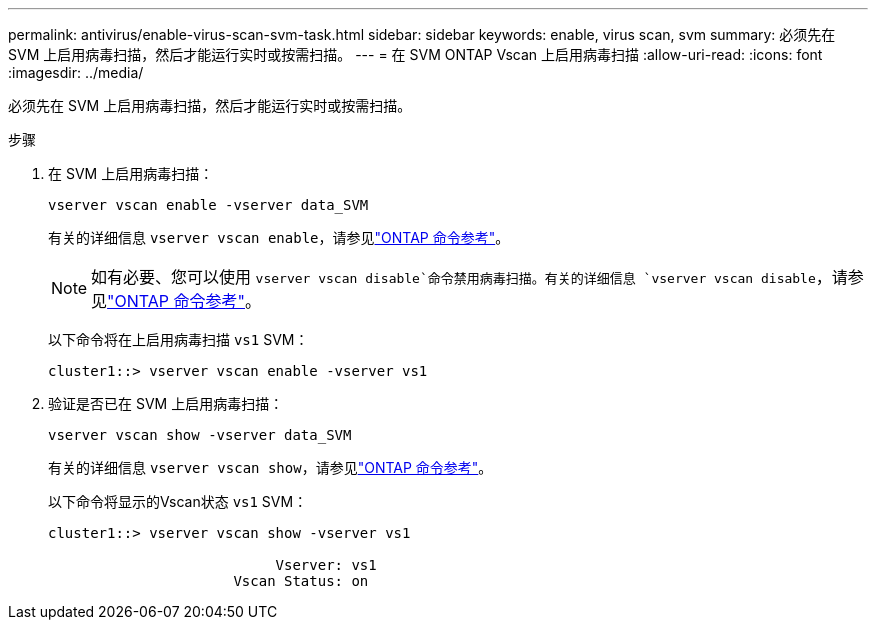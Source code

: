 ---
permalink: antivirus/enable-virus-scan-svm-task.html 
sidebar: sidebar 
keywords: enable, virus scan, svm 
summary: 必须先在 SVM 上启用病毒扫描，然后才能运行实时或按需扫描。 
---
= 在 SVM ONTAP Vscan 上启用病毒扫描
:allow-uri-read: 
:icons: font
:imagesdir: ../media/


[role="lead"]
必须先在 SVM 上启用病毒扫描，然后才能运行实时或按需扫描。

.步骤
. 在 SVM 上启用病毒扫描：
+
`vserver vscan enable -vserver data_SVM`

+
有关的详细信息 `vserver vscan enable`，请参见link:https://docs.netapp.com/us-en/ontap-cli/vserver-vscan-enable.html["ONTAP 命令参考"^]。

+
[NOTE]
====
如有必要、您可以使用 `vserver vscan disable`命令禁用病毒扫描。有关的详细信息 `vserver vscan disable`，请参见link:https://docs.netapp.com/us-en/ontap-cli/vserver-vscan-disable.html["ONTAP 命令参考"^]。

====
+
以下命令将在上启用病毒扫描 `vs1` SVM：

+
[listing]
----
cluster1::> vserver vscan enable -vserver vs1
----
. 验证是否已在 SVM 上启用病毒扫描：
+
`vserver vscan show -vserver data_SVM`

+
有关的详细信息 `vserver vscan show`，请参见link:https://docs.netapp.com/us-en/ontap-cli/vserver-vscan-show.html["ONTAP 命令参考"^]。

+
以下命令将显示的Vscan状态 `vs1` SVM：

+
[listing]
----
cluster1::> vserver vscan show -vserver vs1

                           Vserver: vs1
                      Vscan Status: on
----

